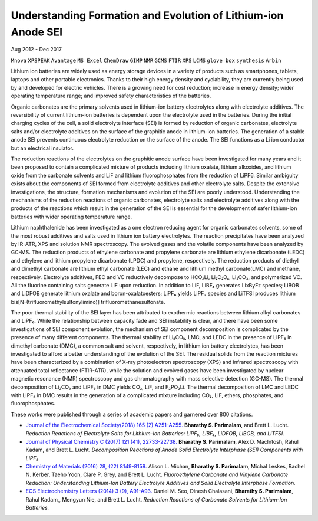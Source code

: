 
***************************************************************
Understanding Formation and Evolution of Lithium-ion Anode SEI
***************************************************************

Aug 2012 - Dec 2017

``Mnova``  ``XPSPEAK``  ``Avantage``  ``MS Excel``  ``ChemDraw``  ``GIMP``  ``NMR``  ``GCMS``  ``FTIR``  ``XPS``  ``LCMS``  ``glove box``  ``synthesis``  ``Arbin``

Lithium ion batteries are widely used as energy storage devices in a variety of products such as smartphones, tablets, laptops and other portable electronics.  Thanks to their high energy density and cyclability, they are currently being used by and developed for electric vehicles. There is a growing need for cost reduction; increase in energy density; wider operating temperature range; and improved safety characteristics of the batteries. 

Organic carbonates are the primary solvents used in lithium-ion battery electrolytes along with electrolyte additives. The reversibility of current lithium-ion batteries is dependent upon the electrolyte used in the batteries. During the initial charging cycles of the cell, a solid electrolyte interface (SEI) is formed by reduction of organic carbonates, electrolyte salts and/or electrolyte additives on the surface of the graphitic anode in lithium-ion batteries. The generation of a stable anode SEI prevents continuous electrolyte reduction on the surface of the anode. The SEI functions as a Li ion conductor but an electrical insulator. 

The reduction reactions of the electrolytes on the graphitic anode surface have been investigated for many years and it been proposed to contain a complicated mixture of products including lithium oxalate, lithium alkoxides, and lithium oxide from the carbonate solvents and LiF and lithium fluorophosphates from the reduction of LiPF6. Similar ambiguity exists about the components of SEI formed from electrolyte additives and other electrolyte salts. Despite the extensive investigations, the structure, formation mechanisms and evolution of the SEI are poorly understood. Understanding the mechanisms of the reduction reactions of organic carbonates, electrolyte salts and electrolyte additives along with the products of the reactions which result in the generation of the SEI is essential for the development of safer lithium-ion batteries with wider operating temperature range.

Lithium naphthalenide has been investigated as a one electron reducing agent for organic carbonates solvents, some of the most robust additives and salts used in lithium ion battery electrolytes. The reaction precipitates have been analyzed by IR-ATR, XPS and solution NMR spectroscopy. The evolved gases and the volatile components have been analyzed by GC-MS. The reduction products of ethylene carbonate and propylene carbonate are lithium ethylene dicarbonate (LEDC) and ethylene and lithium propylene dicarbonate (LPDC) and propylene, respectively. The reduction products of diethyl and dimethyl carbonate are lithium ethyl carbonate (LEC) and ethane and lithium methyl carbonate(LMC) and methane, respectively. Electrolyte additives, FEC and VC reductively decompose to HCO₂Li, Li₂C₂O₄, Li₂CO₃, and polymerized VC. All the fluorine containing salts generate LiF upon reduction. In addition to LiF, LiBF₄ generates LixByFz species; LiBOB and LiDFOB generate lithium oxalate and boron-oxalatoesters; LiPF₆ yields LiPF₂ species and LiTFSI produces lithium bis[N-(triﬂuoromethylsulfonylimino)] triﬂuoromethanesulfonate.

The poor thermal stability of the SEI layer has been attributed to exothermic reactions between lithium alkyl carbonates and LiPF₆. While the relationship between capacity fade and SEI instability is clear, and there have been some investigations of SEI component evolution, the mechanism of SEI component decomposition is complicated by the presence of many diﬀerent components. The thermal stability of Li₂CO₃, LMC, and LEDC in the presence of LiPF₆ in dimethyl carbonate (DMC), a common salt and solvent, respectively, in lithium ion battery electrolytes, has been investigated to aﬀord a better understanding of the evolution of the SEI. The residual solids from the reaction mixtures have been characterized by a combination of X-ray photoelectron spectroscopy (XPS) and infrared spectroscopy with attenuated total reﬂectance (FTIR-ATR), while the solution and evolved gases have been investigated by nuclear magnetic resonance (NMR) spectroscopy and gas chromatography with mass selective detection (GC-MS). The thermal decomposition of Li₂CO₃ and LiPF₆ in DMC yields CO₂, LiF, and F₂PO₂Li. The thermal decomposition of LMC and LEDC with LiPF₆ in DMC results in the generation of a complicated mixture including CO₂, LiF, ethers, phosphates, and ﬂuorophosphates.

These works were published through a series of academic papers and garnered over 800 citations.

- `Journal of the Electrochemical Society(2018) 165 (2) A251-A255. <https://doi.org/10.1149/2.0901802jes>`_ **Bharathy S. Parimalam**, and Brett L. Lucht. *Reduction Reactions of Electrolyte Salts for Lithium-Ion Batteries: LiPF₆, LiBF₄, LiDFOB, LiBOB, and LiTFSI.*
- `Journal of Physical Chemistry C (2017) 121 (41), 22733-22738. <https://doi.org/10.1021/acs.jpcc.7b08433>`_ **Bharathy S. Parimalam**, Alex D. MacIntosh, Rahul Kadam, and Brett L. Lucht. *Decomposition Reactions of Anode Solid Electrolyte Interphase (SEI) Components with LiPF₆.*
- `Chemistry of Materials (2016) 28, (22) 8149-8159. <https://doi.org/10.1021/acs.chemmater.6b02282>`_ Alison L. Michan, **Bharathy S. Parimalam**, Michal Leskes, Rachel N. Kerber, Taeho Yoon, Clare P. Grey, and Brett L. Lucht. *Fluoroethylene Carbonate and Vinylene Carbonate Reduction: Understanding Lithium-Ion Battery Electrolyte Additives and Solid Electrolyte Interphase Formation.*
- `ECS Electrochemistry Letters (2014) 3 (9), A91-A93. <https://doi.org/10.1149/2.0021409eel>`_ Daniel M. Seo, Dinesh Chalasani, **Bharathy S. Parimalam**, Rahul Kadam,, Mengyun Nie, and Brett L. Lucht. *Reduction Reactions of Carbonate Solvents for Lithium-Ion Batteries.*

